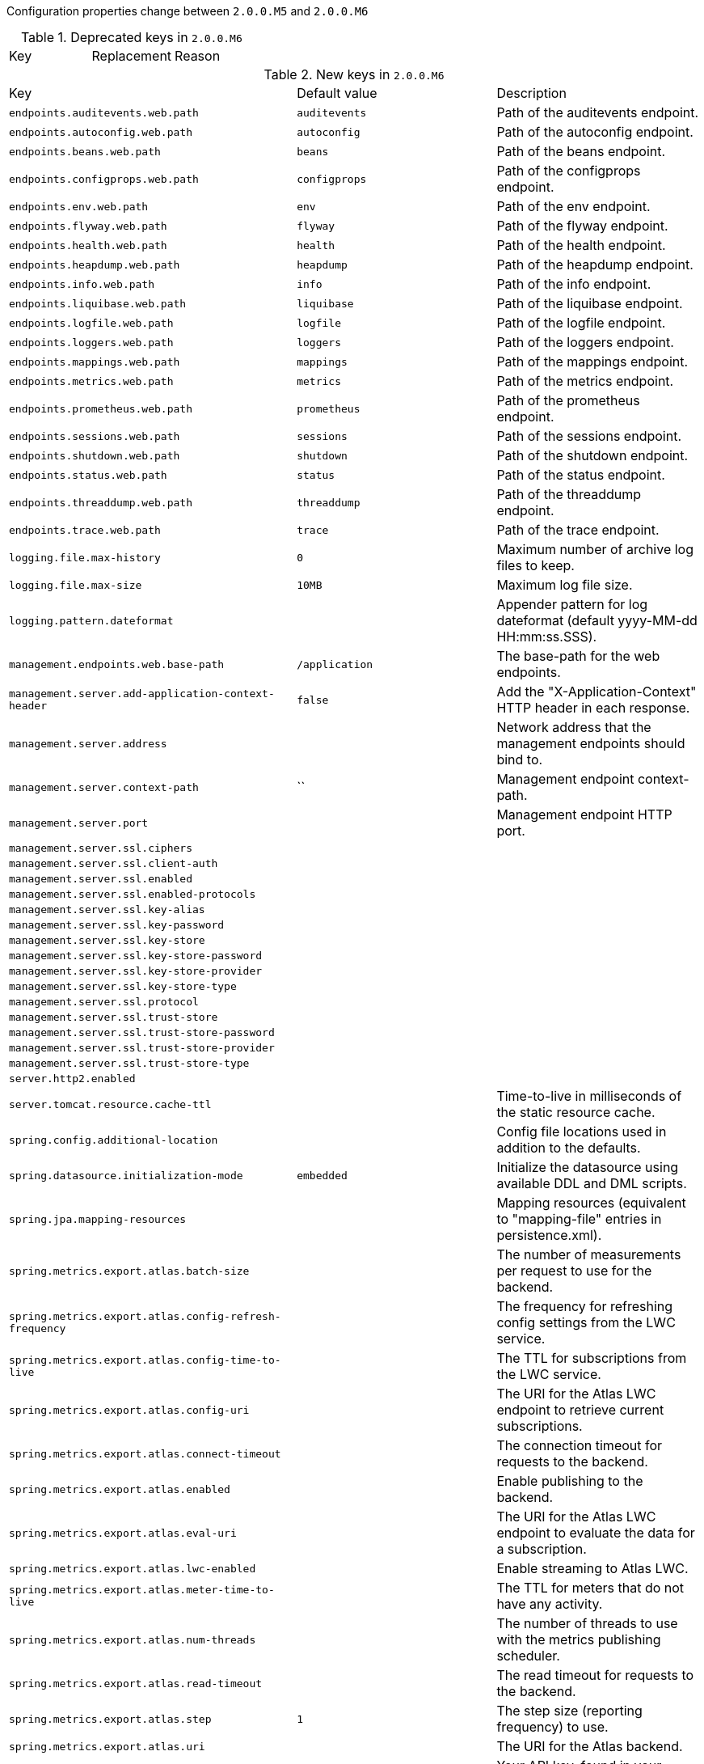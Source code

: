 Configuration properties change between `2.0.0.M5` and `2.0.0.M6`

.Deprecated keys in `2.0.0.M6`
|======================
|Key  |Replacement |Reason
|======================

.New keys in `2.0.0.M6`
|======================
|Key  |Default value |Description
|`endpoints.auditevents.web.path` |`auditevents` |Path of the auditevents endpoint.
|`endpoints.autoconfig.web.path` |`autoconfig` |Path of the autoconfig endpoint.
|`endpoints.beans.web.path` |`beans` |Path of the beans endpoint.
|`endpoints.configprops.web.path` |`configprops` |Path of the configprops endpoint.
|`endpoints.env.web.path` |`env` |Path of the env endpoint.
|`endpoints.flyway.web.path` |`flyway` |Path of the flyway endpoint.
|`endpoints.health.web.path` |`health` |Path of the health endpoint.
|`endpoints.heapdump.web.path` |`heapdump` |Path of the heapdump endpoint.
|`endpoints.info.web.path` |`info` |Path of the info endpoint.
|`endpoints.liquibase.web.path` |`liquibase` |Path of the liquibase endpoint.
|`endpoints.logfile.web.path` |`logfile` |Path of the logfile endpoint.
|`endpoints.loggers.web.path` |`loggers` |Path of the loggers endpoint.
|`endpoints.mappings.web.path` |`mappings` |Path of the mappings endpoint.
|`endpoints.metrics.web.path` |`metrics` |Path of the metrics endpoint.
|`endpoints.prometheus.web.path` |`prometheus` |Path of the prometheus endpoint.
|`endpoints.sessions.web.path` |`sessions` |Path of the sessions endpoint.
|`endpoints.shutdown.web.path` |`shutdown` |Path of the shutdown endpoint.
|`endpoints.status.web.path` |`status` |Path of the status endpoint.
|`endpoints.threaddump.web.path` |`threaddump` |Path of the threaddump endpoint.
|`endpoints.trace.web.path` |`trace` |Path of the trace endpoint.
|`logging.file.max-history` |`0` |Maximum number of archive log files to keep.
|`logging.file.max-size` |`10MB` |Maximum log file size.
|`logging.pattern.dateformat` | |Appender pattern for log dateformat (default yyyy-MM-dd HH:mm:ss.SSS).
|`management.endpoints.web.base-path` |`/application` |The base-path for the web endpoints.
|`management.server.add-application-context-header` |`false` |Add the "X-Application-Context" HTTP header in each response.
|`management.server.address` | |Network address that the management endpoints should bind to.
|`management.server.context-path` |`` |Management endpoint context-path.
|`management.server.port` | |Management endpoint HTTP port.
|`management.server.ssl.ciphers` | |
|`management.server.ssl.client-auth` | |
|`management.server.ssl.enabled` | |
|`management.server.ssl.enabled-protocols` | |
|`management.server.ssl.key-alias` | |
|`management.server.ssl.key-password` | |
|`management.server.ssl.key-store` | |
|`management.server.ssl.key-store-password` | |
|`management.server.ssl.key-store-provider` | |
|`management.server.ssl.key-store-type` | |
|`management.server.ssl.protocol` | |
|`management.server.ssl.trust-store` | |
|`management.server.ssl.trust-store-password` | |
|`management.server.ssl.trust-store-provider` | |
|`management.server.ssl.trust-store-type` | |
|`server.http2.enabled` | |
|`server.tomcat.resource.cache-ttl` | |Time-to-live in milliseconds of the static resource cache.
|`spring.config.additional-location` | |Config file locations used in addition to the defaults.
|`spring.datasource.initialization-mode` |`embedded` |Initialize the datasource using available DDL and DML scripts.
|`spring.jpa.mapping-resources` | |Mapping resources (equivalent to "mapping-file" entries in persistence.xml).
|`spring.metrics.export.atlas.batch-size` | |The number of measurements per request to use for the backend.
|`spring.metrics.export.atlas.config-refresh-frequency` | |The frequency for refreshing config settings from the LWC service.
|`spring.metrics.export.atlas.config-time-to-live` | |The TTL for subscriptions from the LWC service.
|`spring.metrics.export.atlas.config-uri` | |The URI for the Atlas LWC endpoint to retrieve current subscriptions.
|`spring.metrics.export.atlas.connect-timeout` | |The connection timeout for requests to the backend.
|`spring.metrics.export.atlas.enabled` | |Enable publishing to the backend.
|`spring.metrics.export.atlas.eval-uri` | |The URI for the Atlas LWC endpoint to evaluate the data for a subscription.
|`spring.metrics.export.atlas.lwc-enabled` | |Enable streaming to Atlas LWC.
|`spring.metrics.export.atlas.meter-time-to-live` | |The TTL for meters that do not have any activity.
|`spring.metrics.export.atlas.num-threads` | |The number of threads to use with the metrics publishing scheduler.
|`spring.metrics.export.atlas.read-timeout` | |The read timeout for requests to the backend.
|`spring.metrics.export.atlas.step` |`1` |The step size (reporting frequency) to use.
|`spring.metrics.export.atlas.uri` | |The URI for the Atlas backend.
|`spring.metrics.export.datadog.api-key` | |Your API key, found in your account settings at datadoghq.
|`spring.metrics.export.datadog.batch-size` | |The number of measurements per request to use for the backend.
|`spring.metrics.export.datadog.connect-timeout` | |The connection timeout for requests to the backend.
|`spring.metrics.export.datadog.enabled` | |Enable publishing to the backend.
|`spring.metrics.export.datadog.num-threads` | |The number of threads to use with the metrics publishing scheduler.
|`spring.metrics.export.datadog.read-timeout` | |The read timeout for requests to the backend.
|`spring.metrics.export.datadog.step` |`1` |The step size (reporting frequency) to use.
|`spring.metrics.export.datadog.uri` | |The URI to ship metrics to.
|`spring.metrics.export.ganglia.addressing-mode` | |The UDP addressing mode, either unicast or multicast.
|`spring.metrics.export.ganglia.duration-units` | |The base time unit used to report durations.
|`spring.metrics.export.ganglia.enabled` | |Enable publishing to the backend.
|`spring.metrics.export.ganglia.host` | |Ganglia host used for publishing.
|`spring.metrics.export.ganglia.port` | |Ganglia port used for publishing.
|`spring.metrics.export.ganglia.protocol-version` | |Ganglia protocol version.
|`spring.metrics.export.ganglia.rate-units` | |The base time unit used to report rates.
|`spring.metrics.export.ganglia.step` | |The step size (reporting frequency) to use.
|`spring.metrics.export.ganglia.time-to-live` | |The TTL for metrics on Ganglia.
|`spring.metrics.export.graphite.duration-units` | |The base time unit used to report durations.
|`spring.metrics.export.graphite.enabled` | |Enable publishing to the backend.
|`spring.metrics.export.graphite.host` | |Graphite host used for publishing.
|`spring.metrics.export.graphite.port` | |Graphite port used for publishing.
|`spring.metrics.export.graphite.protocol` | |Protocol to use while shipping data to Graphite.
|`spring.metrics.export.graphite.rate-units` | |The base time unit used to report rates.
|`spring.metrics.export.graphite.step` | |The step size (reporting frequency) to use.
|`spring.metrics.export.influx.batch-size` | |The number of measurements per request to use for the backend.
|`spring.metrics.export.influx.compressed` | |Enable GZIP compression of metrics batches published to Influx.
|`spring.metrics.export.influx.connect-timeout` | |The connection timeout for requests to the backend.
|`spring.metrics.export.influx.consistency` | |The write consistency for each point.
|`spring.metrics.export.influx.db` | |The tag that will be mapped to "host" when shipping metrics to Influx, or {@code null} if host should be omitted on publishing.
|`spring.metrics.export.influx.enabled` | |Enable publishing to the backend.
|`spring.metrics.export.influx.num-threads` | |The number of threads to use with the metrics publishing scheduler.
|`spring.metrics.export.influx.password` | |Authenticate requests with this password.
|`spring.metrics.export.influx.read-timeout` | |The read timeout for requests to the backend.
|`spring.metrics.export.influx.retention-policy` | |Influx writes to the DEFAULT retention policy if one is not specified.
|`spring.metrics.export.influx.step` |`1` |The step size (reporting frequency) to use.
|`spring.metrics.export.influx.uri` | |The URI for the Influx backend.
|`spring.metrics.export.influx.user-name` | |Authenticate requests with this user.
|`spring.metrics.export.prometheus.descriptions` | |Enable publishing descriptions as part of the scrape payload to Prometheus.
|`spring.metrics.export.prometheus.enabled` | |Enable publishing to Prometheus.
|`spring.metrics.export.prometheus.step` | |The step size (reporting frequency) to use.
|`spring.metrics.export.simple.enabled` |`false` |Enable publishing to the backend.
|`spring.metrics.export.simple.step` |`10` |The step size (reporting frequency) to use.
|`spring.metrics.export.statsd.enabled` | |Enable publishing to the backend.
|`spring.metrics.export.statsd.flavor` | |Variant of the StatsD line protocol to use.
|`spring.metrics.export.statsd.max-packet-length` |`1400` |Total length of a single payload should be kept within your network's MTU.
|`spring.metrics.export.statsd.polling-frequency` |`10` |Determines how often gauges will be polled.
|`spring.metrics.export.statsd.queue-size` | |Governs the maximum size of the queue of items waiting to be sent to a StatsD agent over UDP.
|`spring.metrics.jdbc.datasource-metric-name` |`data.source` |Name of the metric for data source usage.
|`spring.metrics.jdbc.instrument-datasource` |`true` |Instrument all available data sources.
|`spring.session.jdbc.cleanup-cron` |`0 * * * * *` |Cron expression for expired session cleanup job.
|`spring.session.redis.cleanup-cron` |`0 * * * * *` |Cron expression for expired session cleanup job.
|======================

.Removed keys in `2.0.0.M6`
|======================
|Key  |Default value |Description
|`management.add-application-context-header` |`false` |Add the "X-Application-Context" HTTP header in each response.
|`management.address` | |Network address that the management endpoints should bind to.
|`management.context-path` |`/application` |Management endpoint context-path.
|`management.port` | |Management endpoint HTTP port.
|`management.ssl.ciphers` | |
|`management.ssl.client-auth` | |
|`management.ssl.enabled` | |
|`management.ssl.enabled-protocols` | |
|`management.ssl.key-alias` | |
|`management.ssl.key-password` | |
|`management.ssl.key-store` | |
|`management.ssl.key-store-password` | |
|`management.ssl.key-store-provider` | |
|`management.ssl.key-store-type` | |
|`management.ssl.protocol` | |
|`management.ssl.trust-store` | |
|`management.ssl.trust-store-password` | |
|`management.ssl.trust-store-provider` | |
|`management.ssl.trust-store-type` | |
|`spring.datasource.initialize` |`true` |Populate the database using 'data.sql'.
|`spring.git.properties` | |Resource reference to a generated git info properties file.
|`spring.metrics.atlas.batch-size` | |The number of measurements per request to use for the backend.
|`spring.metrics.atlas.config-refresh-frequency` | |The frequency for refreshing config settings from the LWC service.
|`spring.metrics.atlas.config-time-to-live` | |The TTL for subscriptions from the LWC service.
|`spring.metrics.atlas.config-uri` | |The URI for the Atlas LWC endpoint to retrieve current subscriptions.
|`spring.metrics.atlas.connect-timeout` | |The connection timeout for requests to the backend.
|`spring.metrics.atlas.enabled` |`true` |Enable publishing to the backend.
|`spring.metrics.atlas.eval-uri` | |The URI for the Atlas LWC endpoint to evaluate the data for a subscription.
|`spring.metrics.atlas.lwc-enabled` | |Enable streaming to Atlas LWC.
|`spring.metrics.atlas.meter-time-to-live` | |The TTL for meters that do not have any activity.
|`spring.metrics.atlas.num-threads` | |The number of threads to use with the metrics publishing scheduler.
|`spring.metrics.atlas.read-timeout` | |The read timeout for requests to the backend.
|`spring.metrics.atlas.step` |`1` |The step size (reporting frequency) to use.
|`spring.metrics.atlas.uri` | |The URI for the Atlas backend.
|`spring.metrics.datadog.api-key` | |Your API key, found in your account settings at datadoghq.
|`spring.metrics.datadog.batch-size` | |The number of measurements per request to use for the backend.
|`spring.metrics.datadog.connect-timeout` | |The connection timeout for requests to the backend.
|`spring.metrics.datadog.enabled` |`true` |Enable publishing to the backend.
|`spring.metrics.datadog.num-threads` | |The number of threads to use with the metrics publishing scheduler.
|`spring.metrics.datadog.read-timeout` | |The read timeout for requests to the backend.
|`spring.metrics.datadog.step` |`1` |The step size (reporting frequency) to use.
|`spring.metrics.datadog.timer-percentiles-max` |`2` |The bucket filter clamping the bucket domain of timer percentiles histograms to some max value.
|`spring.metrics.datadog.timer-percentiles-min` |`10` |The bucket filter clamping the bucket domain of timer percentiles histograms to some min value.
|`spring.metrics.ganglia.addressing-mode` | |The UDP addressing mode, either unicast or multicast.
|`spring.metrics.ganglia.duration-units` | |The base time unit used to report durations.
|`spring.metrics.ganglia.enabled` |`true` |Enable publishing to the backend.
|`spring.metrics.ganglia.host` | |Ganglia host used for publishing.
|`spring.metrics.ganglia.port` | |Ganglia port used for publishing.
|`spring.metrics.ganglia.protocol-version` | |Ganglia protocol version.
|`spring.metrics.ganglia.rate-units` | |The base time unit used to report rates.
|`spring.metrics.ganglia.step` |`1` |The step size (reporting frequency) to use.
|`spring.metrics.ganglia.time-to-live` | |The TTL for metrics on Ganglia.
|`spring.metrics.graphite.duration-units` | |The base time unit used to report durations.
|`spring.metrics.graphite.enabled` |`true` |Enable publishing to the backend.
|`spring.metrics.graphite.host` | |Graphite host used for publishing.
|`spring.metrics.graphite.port` | |Graphite port used for publishing.
|`spring.metrics.graphite.protocol` | |Protocol to use while shipping data to Graphite.
|`spring.metrics.graphite.rate-units` | |The base time unit used to report rates.
|`spring.metrics.graphite.step` |`1` |The step size (reporting frequency) to use.
|`spring.metrics.influx.batch-size` | |The number of measurements per request to use for the backend.
|`spring.metrics.influx.compressed` | |Enable GZIP compression of metrics batches published to Influx.
|`spring.metrics.influx.connect-timeout` | |The connection timeout for requests to the backend.
|`spring.metrics.influx.consistency` | |The write consistency for each point.
|`spring.metrics.influx.db` | |The tag that will be mapped to "host" when shipping metrics to Influx, or {@code null} if host should be omitted on publishing.
|`spring.metrics.influx.enabled` |`true` |Enable publishing to the backend.
|`spring.metrics.influx.num-threads` | |The number of threads to use with the metrics publishing scheduler.
|`spring.metrics.influx.password` | |Authenticate requests with this password.
|`spring.metrics.influx.read-timeout` | |The read timeout for requests to the backend.
|`spring.metrics.influx.retention-policy` | |Influx writes to the DEFAULT retention policy if one is not specified.
|`spring.metrics.influx.step` |`1` |The step size (reporting frequency) to use.
|`spring.metrics.influx.timer-percentiles-max` |`2` |The bucket filter clamping the bucket domain of timer percentiles histograms to some max value.
|`spring.metrics.influx.timer-percentiles-min` |`10` |The bucket filter clamping the bucket domain of timer percentiles histograms to some min value.
|`spring.metrics.influx.uri` | |The URI for the Influx backend.
|`spring.metrics.influx.user-name` | |Authenticate requests with this user.
|`spring.metrics.prometheus.descriptions` |`true` |Enable publishing descriptions as part of the scrape payload to Prometheus.
|`spring.metrics.prometheus.enabled` |`true` |Enable publishing to Prometheus.
|`spring.metrics.prometheus.timer-percentiles-max` |`2` |The bucket filter clamping the bucket domain of timer percentiles histograms to some max value.
|`spring.metrics.prometheus.timer-percentiles-min` |`10` |The bucket filter clamping the bucket domain of timer percentiles histograms to some min value.
|`spring.metrics.simple.enabled` |`true` |
|`spring.metrics.statsd.enabled` |`true` |Enable publishing to the backend.
|`spring.metrics.statsd.flavor` | |Variant of the StatsD line protocol to use.
|`spring.metrics.statsd.host` |`localhost` |Host name of the StatsD agent.
|`spring.metrics.statsd.max-packet-length` |`1400` |Total length of a single payload should be kept within your network's MTU.
|`spring.metrics.statsd.polling-frequency` |`10` |Determines how often gauges will be polled.
|`spring.metrics.statsd.port` |`8125` |UDP port of the StatsD agent.
|`spring.metrics.statsd.queue-size` | |Governs the maximum size of the queue of items waiting to be sent to a StatsD agent over UDP.
|`spring.metrics.statsd.timer-percentiles-max` |`2` |Used to create a bucket filter clamping the bucket domain of timer percentiles histograms to some max value.
|`spring.metrics.statsd.timer-percentiles-min` |`10` |Used to create a bucket filter clamping the bucket domain of timer percentiles histograms to some min value.
|`spring.mobile.devicedelegatingviewresolver.enable-fallback` |`false` |Enable support for fallback resolution.
|`spring.mobile.devicedelegatingviewresolver.mobile-prefix` |`mobile/` |Prefix that gets prepended to view names for mobile devices.
|`spring.mobile.devicedelegatingviewresolver.mobile-suffix` |`` |Suffix that gets appended to view names for mobile devices.
|`spring.mobile.devicedelegatingviewresolver.normal-prefix` |`` |Prefix that gets prepended to view names for normal devices.
|`spring.mobile.devicedelegatingviewresolver.normal-suffix` |`` |Suffix that gets appended to view names for normal devices.
|`spring.mobile.devicedelegatingviewresolver.tablet-prefix` |`tablet/` |Prefix that gets prepended to view names for tablet devices.
|`spring.mobile.devicedelegatingviewresolver.tablet-suffix` |`` |Suffix that gets appended to view names for tablet devices.
|======================

